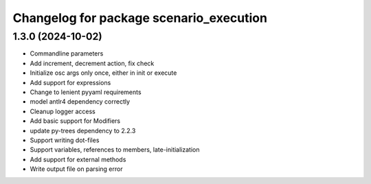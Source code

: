 ^^^^^^^^^^^^^^^^^^^^^^^^^^^^^^^^^^^^^^^^
Changelog for package scenario_execution
^^^^^^^^^^^^^^^^^^^^^^^^^^^^^^^^^^^^^^^^

1.3.0 (2024-10-02)
------------------
* Commandline parameters
* Add increment, decrement action, fix check
* Initialize osc args only once, either in init or execute
* Add support for expressions
* Change to lenient pyyaml requirements
* model antlr4 dependency correctly
* Cleanup logger access
* Add basic support for Modifiers
* update py-trees dependency to 2.2.3
* Support writing dot-files
* Support variables, references to members, late-initialization
* Add support for external methods
* Write output file on parsing error
